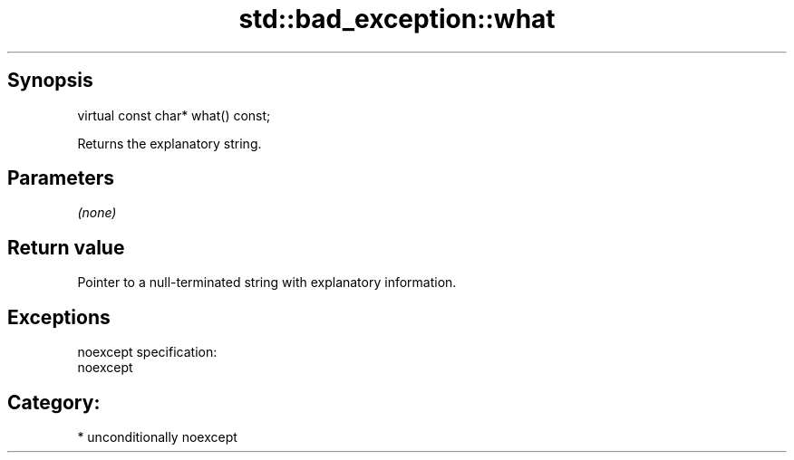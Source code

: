 .TH std::bad_exception::what 3 "Sep  4 2015" "2.0 | http://cppreference.com" "C++ Standard Libary"
.SH Synopsis
   virtual const char* what() const;

   Returns the explanatory string.

.SH Parameters

   \fI(none)\fP

.SH Return value

   Pointer to a null-terminated string with explanatory information.

.SH Exceptions

   noexcept specification:
   noexcept
.SH Category:

     * unconditionally noexcept

